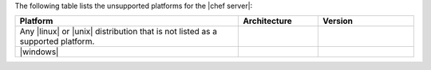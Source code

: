 .. The contents of this file are included in multiple topics.
.. This file should not be changed in a way that hinders its ability to appear in multiple documentation sets. 

The following table lists the unsupported platforms for the |chef server|:

.. list-table::
   :widths: 280 100 120
   :header-rows: 1
 
   * - Platform
     - Architecture
     - Version
   * - Any |linux| or |unix| distribution that is not listed as a supported platform.
     - 
     - 
   * - |windows|
     - 
     - 
